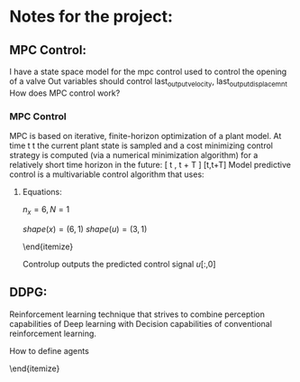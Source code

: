 * Notes for the project:

** MPC Control:
I have a state space model for the mpc control used to control the opening of a valve
Out variables should control last_output_velocity, last_output_displacemnt
How does MPC control work?

\begin{equation}
    \dot{x}(t) &= Ax(t) + Bu(t)
\end{equation}

\begin{equation}
    y(t) &= Cx(t) + Du(t)
\end{equation}

*** MPC Control
 MPC is based on iterative, finite-horizon optimization of a plant model. At time t t the current plant state is sampled and a cost minimizing control strategy is computed (via a numerical minimization algorithm) for a relatively short time horizon in the future: [ t , t + T ] [t,t+T]
Model predictive control is a multivariable control algorithm that uses:

\begin{itemize}
\item    an internal dynamic model of the process
\item    a cost function J over the receding horizon
\item    an optimization algorithm minimizing the cost function J using the control input u
\end{itemize}

**** Equations:

$n_x = 6, N = 1$

$shape(x) = (6, 1)$
$shape(u) = (3, 1)$

\begin{itemize}
    \item Variables $x, u$
    \item constraints:
    \begin{itemize}
        \item $x_{k+1} = A_d x_k + B_d u_k$
        \item $u_k >= -10$, $u_k<0$
    \end{itemize}
\end{itemize}

Controlup outputs the predicted control signal $u[:,0]$

\bold{Adapt the control methods to provide the predicted state of the system to the DDPG framework}

** DDPG:
Reinforcement learning technique that strives to combine perception capabilities of Deep learning with Decision capabilities of conventional reinforcement learning.

\begin{itemize}
    \item The perception step that gives information about the enviroment.
    \item The decision step that self actualices to get an appropiate response.
\end{itemize}

**** How to define agents

\begin{itemize}
    \item We need to deal with distinct and continous action spaces
    \item State spaces:

    \begin{itemize}
        \item controllerup: $[-10, 0]$
        \item controllerdown: $[0, 1]$
        \item controllerup: $[0, 250]$
    \end{itemize}
\end{itemize}
